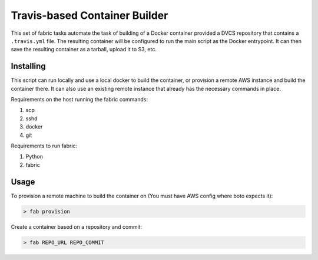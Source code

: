 ==============================
Travis-based Container Builder
==============================

This set of fabric tasks automate the task of building of a Docker container
provided a DVCS repository that contains a ``.travis.yml`` file. The resulting
container will be configured to run the main script as the Docker entrypoint.
It can then save the resulting container as a tarball, upload it to S3, etc.

Installing
==========

This script can run locally and use a local docker to build the container, or
provision a remote AWS instance and build the container there. It can also use
an existing remote instance that already has the necessary commands in place.

Requirements on the host running the fabric commands:

1. scp
2. sshd
3. docker
4. git

Requirements to run fabric:

1. Python
2. fabric

Usage
=====

To provision a remote machine to build the container on (You must have AWS
config where boto expects it):

.. code-block:: bash

    > fab provision

Create a container based on a repository and commit:

.. code-block:: bash

    > fab REPO_URL REPO_COMMIT
